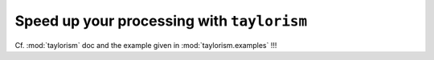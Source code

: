 Speed up your processing with ``taylorism``
===========================================

.. highlight:: python

Cf. :mod:`taylorism` doc and the example given in :mod:`taylorism.examples` !!!
